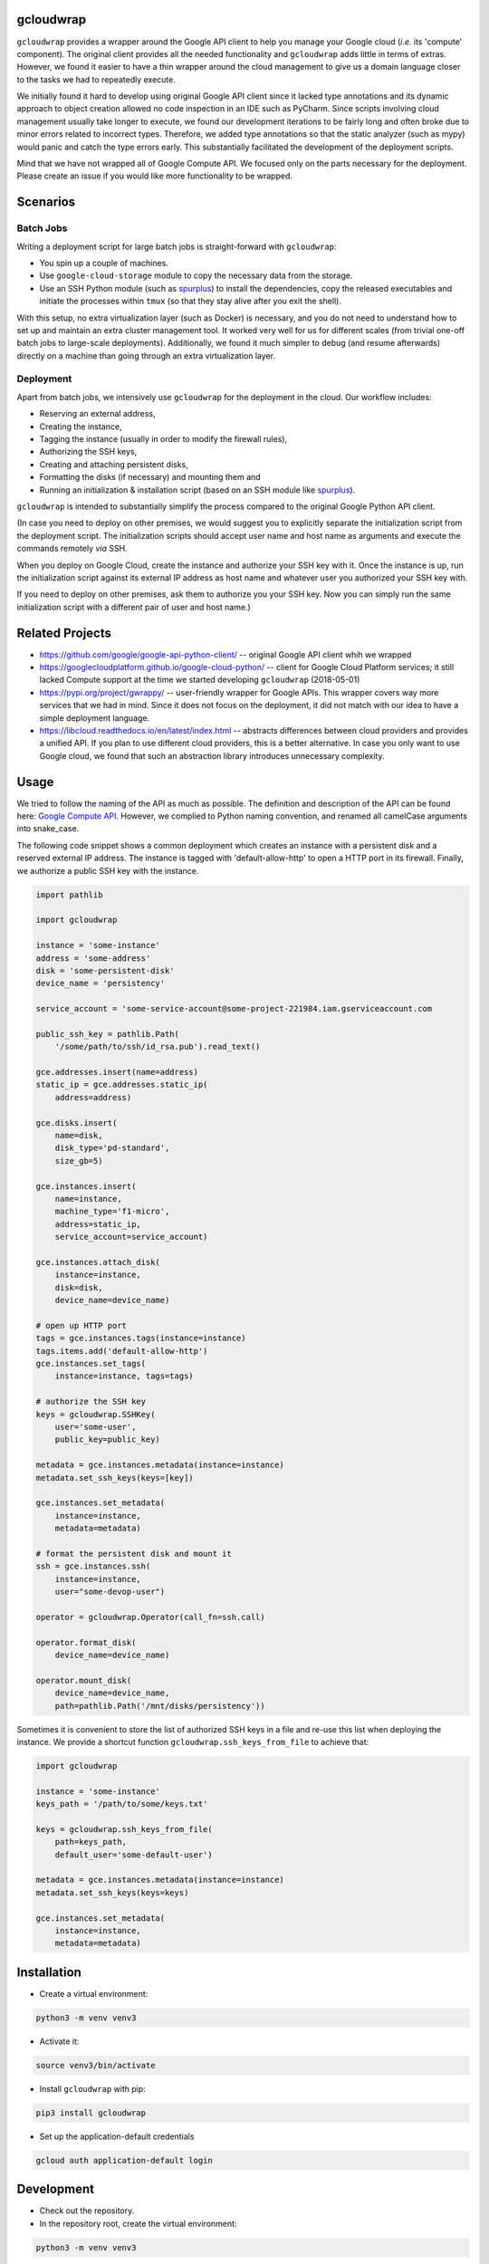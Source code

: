 gcloudwrap
==========

``gcloudwrap`` provides a wrapper around the Google API client to help you manage your Google cloud (*i.e.* its
'compute' component). The original client provides all the needed functionality and ``gcloudwrap`` adds little in terms
of extras. However, we found it easier to have a thin wrapper around the cloud management to give us a domain language
closer to the tasks we had to repeatedly execute.

We initially found it hard to develop using original Google API client since it lacked type annotations and its dynamic
approach to object creation allowed no code inspection in an IDE such as PyCharm. Since
scripts involving cloud management usually take longer to execute, we found our development iterations to be fairly
long and often broke due to minor errors related to incorrect types. Therefore, we added type annotations so that the
static analyzer (such as mypy) would panic and catch the type errors early. This substantially facilitated the
development of the deployment scripts.

Mind that we have not wrapped all of Google Compute API. We focused only on the parts necessary for the deployment.
Please create an issue if you would like more functionality to be wrapped.

Scenarios
=========

Batch Jobs
----------
Writing a deployment script for large batch jobs is straight-forward with ``gcloudwrap``:

* You spin up a couple of machines.
* Use ``google-cloud-storage`` module to copy the necessary data from the storage.
* Use an SSH Python module (such as spurplus_) to install the dependencies, copy the released executables and initiate
  the processes within ``tmux`` (so that they stay alive after you exit the shell).

With this setup, no extra virtualization layer (such as Docker) is necessary, and you do not need to understand how to
set up and maintain an extra cluster management tool. It worked very well for us for different scales
(from trivial one-off batch jobs to large-scale deployments). Additionally, we found it much simpler to debug (and
resume afterwards) directly on a machine than going through an extra virtualization layer.

Deployment
----------
Apart from batch jobs, we intensively use ``gcloudwrap`` for the deployment in the cloud. Our workflow includes:

* Reserving an external address,
* Creating the instance,
* Tagging the instance (usually in order to modify the firewall rules),
* Authorizing the SSH keys,
* Creating and attaching persistent disks,
* Formatting the disks (if necessary) and mounting them and
* Running an initialization & installation script (based on an SSH module like spurplus_).

``gcloudwrap`` is intended to substantially simplify the process compared to the original Google Python API client.

(In case you need to deploy on other premises, we would suggest you to explicitly separate the
initialization script from the deployment script. The initialization scripts should accept user name and host name as
arguments and execute the commands remotely *via* SSH.

When you deploy on Google Cloud, create the instance and authorize your SSH key with it. Once the instance is up,
run the initialization script against its external IP address as host name and whatever user you authorized your
SSH key with.

If you need to deploy on other premises, ask them to authorize you your SSH key. Now you can simply run the same
initialization script with a different pair of user and host name.)

.. _spurplus: https://pypi.org/project/spurplus/

Related Projects
================

* https://github.com/google/google-api-python-client/ -- original Google API client whih we wrapped
* https://googlecloudplatform.github.io/google-cloud-python/ -- client for Google Cloud Platform services; it still
  lacked Compute support at the time we started developing ``gcloudwrap`` (2018-05-01)
* https://pypi.org/project/gwrappy/ -- user-friendly wrapper for Google APIs. This wrapper covers way more services
  that we had in mind. Since it does not focus on the deployment, it did not match with our idea to have a simple
  deployment language.
* https://libcloud.readthedocs.io/en/latest/index.html -- abstracts differences between cloud providers and provides
  a unified API. If you plan to use different cloud providers, this is a better alternative. In case you only want to
  use Google cloud, we found that such an abstraction library introduces unnecessary complexity.


Usage
=====

We tried to follow the naming of the API as much as possible. The definition and description of the API can be found
here: `Google Compute API`_. However, we complied to Python naming convention, and renamed all camelCase arguments into snake_case.

.. _`Google Compute API`: https://developers.google.com/resources/api-libraries/documentation/compute/v1/python/latest/

The following code snippet shows a common deployment which creates an instance with a persistent disk and a
reserved external IP address. The instance is tagged with 'default-allow-http' to open a HTTP port in its firewall.
Finally, we authorize a public SSH key with the instance.

.. code-block:: python

    import pathlib

    import gcloudwrap

    instance = 'some-instance'
    address = 'some-address'
    disk = 'some-persistent-disk'
    device_name = 'persistency'

    service_account = 'some-service-account@some-project-221984.iam.gserviceaccount.com

    public_ssh_key = pathlib.Path(
        '/some/path/to/ssh/id_rsa.pub').read_text()

    gce.addresses.insert(name=address)
    static_ip = gce.addresses.static_ip(
        address=address)

    gce.disks.insert(
        name=disk,
        disk_type='pd-standard',
        size_gb=5)

    gce.instances.insert(
        name=instance,
        machine_type='f1-micro',
        address=static_ip,
        service_account=service_account)

    gce.instances.attach_disk(
        instance=instance,
        disk=disk,
        device_name=device_name)

    # open up HTTP port
    tags = gce.instances.tags(instance=instance)
    tags.items.add('default-allow-http')
    gce.instances.set_tags(
        instance=instance, tags=tags)

    # authorize the SSH key
    keys = gcloudwrap.SSHKey(
        user='some-user',
        public_key=public_key)

    metadata = gce.instances.metadata(instance=instance)
    metadata.set_ssh_keys(keys=[key])

    gce.instances.set_metadata(
        instance=instance,
        metadata=metadata)

    # format the persistent disk and mount it
    ssh = gce.instances.ssh(
        instance=instance,
        user="some-devop-user")

    operator = gcloudwrap.Operator(call_fn=ssh.call)

    operator.format_disk(
        device_name=device_name)

    operator.mount_disk(
        device_name=device_name,
        path=pathlib.Path('/mnt/disks/persistency'))

Sometimes it is convenient to store the list of authorized SSH keys in a file and re-use this list when
deploying the instance. We provide a shortcut function ``gcloudwrap.ssh_keys_from_file`` to achieve that:

.. code-block:: python

    import gcloudwrap

    instance = 'some-instance'
    keys_path = '/path/to/some/keys.txt'

    keys = gcloudwrap.ssh_keys_from_file(
        path=keys_path,
        default_user='some-default-user')

    metadata = gce.instances.metadata(instance=instance)
    metadata.set_ssh_keys(keys=keys)

    gce.instances.set_metadata(
        instance=instance,
        metadata=metadata)


Installation
============

* Create a virtual environment:

.. code-block:: bash

    python3 -m venv venv3

* Activate it:

.. code-block:: bash

    source venv3/bin/activate

* Install ``gcloudwrap`` with pip:

.. code-block:: bash

    pip3 install gcloudwrap

* Set up the application-default credentials

.. code-block:: bash

    gcloud auth application-default login

Development
===========

* Check out the repository.

* In the repository root, create the virtual environment:

.. code-block:: bash

    python3 -m venv venv3

* Activate the virtual environment:

.. code-block:: bash

    source venv3/bin/activate

* Install the development dependencies:

.. code-block:: bash

    pip3 install -e .[dev]

* We provide a set of live tests. You need to set up your environment such that the credentials can be directly
  inferred by the tests. Apart from the credentials, you can also use the following environment variables:

    * ``TEST_GCLOUDWRAP_SERVICE_ACCOUNT`` to specify the service account attached to the instances created during the
      test. If unspecified, default service account of the GCE project is used.
    * ``TEST_GCLOUDWRAP_PREFIX`` to specify the prefix of all the created Google cloud resources; if not specified,
      equals "test-gcloudwrap"
    * ``TEST_GCLOUDWRAP_SSH_PUBLIC_KEY_PATH`` to specify the path to the SSH public key; if not specified,
      equals ~/.ssh/id_rsa.pub (where "~" is expanded to the user home directory)

  Mind that the live tests will use Google Cloud resources for which you will be billed. Always check that no resources
  are used after the tests finished so that you don't incur an unnecessary cost!

* We use tox for testing and packaging the distribution. Assuming that the virtual environment has been activated and
  the development dependencies have been installed, run:

.. code-block:: bash

    tox

* We also provide a set of pre-commit checks that lint and check code for formatting. Run them locally from an activated
  virtual environment with development dependencies:

.. code-block:: bash

    ./precommit.py

* The pre-commit script can also automatically format the code:

.. code-block:: bash

    ./precommit.py  --overwrite

Versioning
==========
We follow `Semantic Versioning <http://semver.org/spec/v1.0.0.html>`_. The version X.Y.Z indicates:

* X is the major version (backward-incompatible),
* Y is the minor version (backward-compatible), and
* Z is the patch version (backward-compatible bug fix).